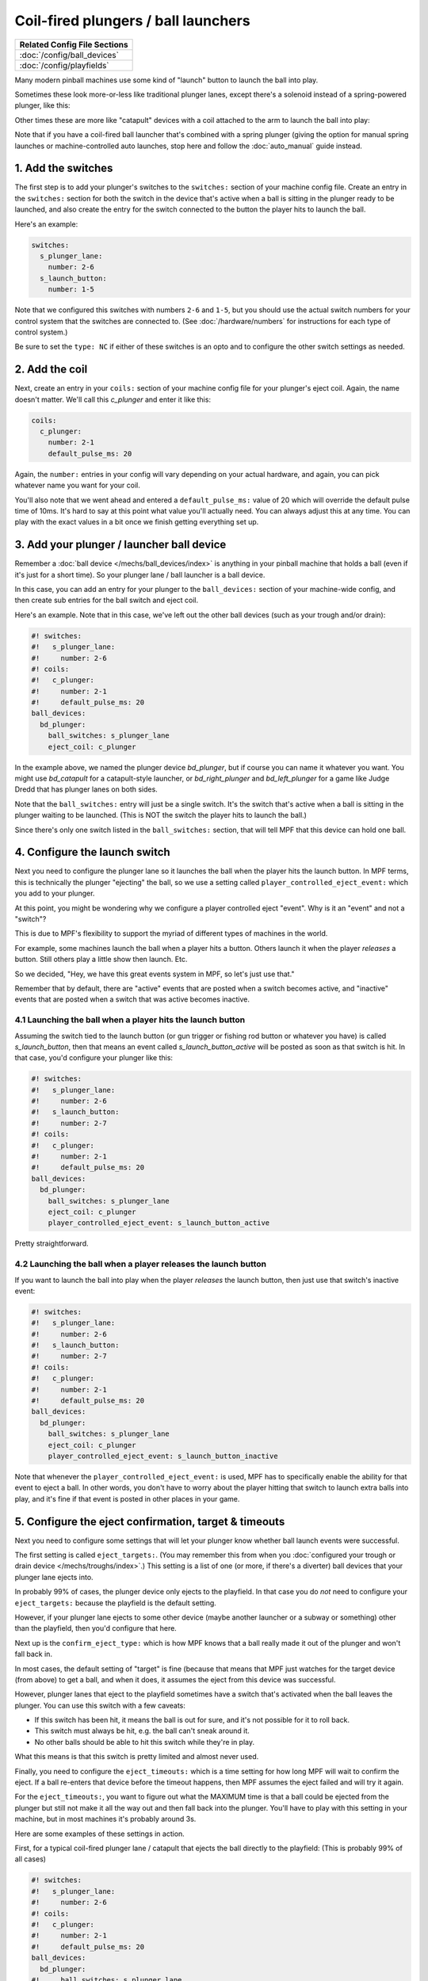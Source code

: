 Coil-fired plungers / ball launchers
====================================

+------------------------------------------------------------------------------+
| Related Config File Sections                                                 |
+==============================================================================+
| :doc:`/config/ball_devices`                                                  |
+------------------------------------------------------------------------------+
| :doc:`/config/playfields`                                                    |
+------------------------------------------------------------------------------+

Many modern pinball machines use some kind of "launch" button to launch the
ball into play.

Sometimes these look more-or-less like traditional plunger lanes, except there's
a solenoid instead of a spring-powered plunger, like this:

.. image:: /mechs/images/coil_fired_plunger.jpg

Other times these are more like "catapult" devices with a coil attached to the arm
to launch the ball into play:

.. image:: /mechs/images/catapult_plunger.jpg

Note that if you have a coil-fired ball launcher that's combined with a spring plunger
(giving the option for manual spring launches or machine-controlled auto launches,
stop here and follow the :doc:`auto_manual` guide instead.

1. Add the switches
-------------------

The first step is to add your plunger's switches to the ``switches:``
section of your machine config file. Create an entry in the ``switches:`` section
for both the switch in the device that's active when a ball is sitting in the plunger
ready to be launched, and also create the entry for the switch connected to the button
the player hits to launch the ball.

Here's an example:

.. code-block:: mpf-config

   switches:
     s_plunger_lane:
       number: 2-6
     s_launch_button:
       number: 1-5

Note that we configured this switches with numbers ``2-6`` and ``1-5``, but
you should use the actual switch numbers for your control system that the switches
are connected to. (See :doc:`/hardware/numbers` for instructions for
each type of control system.)

Be sure to set the ``type: NC`` if either of these switches is an opto and to configure
the other switch settings as needed.

2. Add the coil
---------------

Next, create an entry in your ``coils:`` section of your machine config file
for your plunger's eject coil. Again, the name doesn't matter. We'll call this
*c_plunger* and enter it like this:

.. code-block:: mpf-config

    coils:
      c_plunger:
        number: 2-1
        default_pulse_ms: 20

Again, the ``number:`` entries in your config will vary depending on your actual
hardware, and again, you can pick whatever name you want for your coil.

You'll also note that we went ahead and entered a ``default_pulse_ms:`` value of 20
which will override the default pulse time of 10ms. It's hard to say
at this point what value you'll actually need. You can always adjust
this at any time. You can play with the exact values in a bit once we
finish getting everything set up.

3. Add your plunger / launcher ball device
------------------------------------------

Remember a :doc:`ball device </mechs/ball_devices/index>` is anything in your pinball
machine that holds a ball (even if it's just for a short time). So your plunger lane /
ball launcher is a ball device.

In this case, you can add an entry for your plunger to the ``ball_devices:`` section
of your machine-wide config, and then create sub entries for the ball switch and
eject coil.

Here's an example. Note that in this case, we've left out the other ball devices
(such as your trough and/or drain):

.. code-block:: mpf-config

   #! switches:
   #!   s_plunger_lane:
   #!     number: 2-6
   #! coils:
   #!   c_plunger:
   #!     number: 2-1
   #!     default_pulse_ms: 20
   ball_devices:
     bd_plunger:
       ball_switches: s_plunger_lane
       eject_coil: c_plunger

In the example above, we named the plunger device *bd_plunger*, but if course you can
name it whatever you want. You might use *bd_catapult* for a catapult-style launcher, or
*bd_right_plunger* and *bd_left_plunger* for a game like Judge Dredd that has plunger
lanes on both sides.

Note that the ``ball_switches:`` entry will just be a single switch. It's the switch that's
active when a ball is sitting in the plunger waiting to be launched. (This is NOT the
switch the player hits to launch the ball.)

Since there's only one switch listed in the ``ball_switches:`` section, that will tell
MPF that this device can hold one ball.

4. Configure the launch switch
------------------------------

Next you need to configure the plunger lane so it launches the ball when the player
hits the launch button. In MPF terms, this is technically the plunger "ejecting" the
ball, so we use a setting called ``player_controlled_eject_event:`` which you add to
your plunger.

At this point, you might be wondering why we configure a player controlled eject
"event". Why is it an "event" and not a "switch"?

This is due to MPF's flexibility to support the myriad of different types of machines
in the world.

For example, some machines launch the ball when a player hits a button. Others launch
it when the player *releases* a button. Still others play a little show then launch. Etc.

So we decided, "Hey, we have this great events system in MPF, so let's just use that."

Remember that by default, there are "active" events that are posted when a switch
becomes active, and "inactive" events that are posted when a switch that was active
becomes inactive.

4.1 Launching the ball when a player hits the launch button
~~~~~~~~~~~~~~~~~~~~~~~~~~~~~~~~~~~~~~~~~~~~~~~~~~~~~~~~~~~

Assuming the switch tied to the launch button (or gun trigger or fishing rod button or
whatever you have) is called *s_launch_button*, then that means an event called
*s_launch_button_active* will be posted as soon as that switch is hit. In that case,
you'd configure your plunger like this:

.. code-block:: mpf-config

   #! switches:
   #!   s_plunger_lane:
   #!     number: 2-6
   #!   s_launch_button:
   #!     number: 2-7
   #! coils:
   #!   c_plunger:
   #!     number: 2-1
   #!     default_pulse_ms: 20
   ball_devices:
     bd_plunger:
       ball_switches: s_plunger_lane
       eject_coil: c_plunger
       player_controlled_eject_event: s_launch_button_active

Pretty straightforward.

4.2 Launching the ball when a player releases the launch button
~~~~~~~~~~~~~~~~~~~~~~~~~~~~~~~~~~~~~~~~~~~~~~~~~~~~~~~~~~~~~~~

If you want to launch the ball into play when the player *releases* the launch button,
then just use that switch's inactive event:

.. code-block:: mpf-config

   #! switches:
   #!   s_plunger_lane:
   #!     number: 2-6
   #!   s_launch_button:
   #!     number: 2-7
   #! coils:
   #!   c_plunger:
   #!     number: 2-1
   #!     default_pulse_ms: 20
   ball_devices:
     bd_plunger:
       ball_switches: s_plunger_lane
       eject_coil: c_plunger
       player_controlled_eject_event: s_launch_button_inactive

Note that whenever the ``player_controlled_eject_event:`` is used, MPF has to
specifically enable the ability for that event to eject a ball. In other words, you
don't have to worry about the player hitting that switch to launch extra balls into
play, and it's fine if that event is posted in other places in your game.

5. Configure the eject confirmation, target & timeouts
------------------------------------------------------

Next you need to configure some settings that will let your plunger know whether
ball launch events were successful.

The first setting is called ``eject_targets:``. (You may remember this from when
you :doc:`configured your trough or drain device </mechs/troughs/index>`.) This
setting is a list of one (or more, if there's a diverter) ball devices that your
plunger lane ejects into.

In probably 99% of cases, the plunger device only ejects to the playfield. In that
case you do *not* need to configure your ``eject_targets:`` because the playfield is
the default setting.

However, if your plunger lane ejects to some other device (maybe another launcher or
a subway or something) other than the playfield, then you'd configure that here.

Next up is the ``confirm_eject_type:`` which is how MPF knows that a ball really
made it out of the plunger and won't fall back in.

In most cases, the default setting of "target" is fine (because that means that MPF
just watches for the target device (from above) to get a ball, and when it does, it
assumes the eject from this device was successful.

However, plunger lanes that eject to the playfield sometimes have a switch that's
activated when the ball leaves the plunger. You can use this switch with a few
caveats:

* If this switch has been hit, it means the ball is out for sure, and it's not
  possible for it to roll back.
* This switch must always be hit, e.g. the ball can't sneak around it.
* No other balls should be able to hit this switch while they're in play.

What this means is that this switch is pretty limited and almost never used.

Finally, you need to configure the ``eject_timeouts:`` which is a time setting
for how long MPF will wait to confirm the eject. If a ball re-enters that
device before the timeout happens, then MPF assumes the eject failed and will
try it again.

For the ``eject_timeouts:``, you want to figure out what the MAXIMUM time is
that a ball could be ejected from the plunger but still not make it all the
way out and then fall back into the plunger. You'll have to play with this
setting in your machine, but in most machines it's probably around 3s.

Here are some examples of these settings in action.

First, for a typical coil-fired plunger lane / catapult that ejects the ball
directly to the playfield: (This is probably 99% of all cases)

.. code-block:: mpf-config

   #! switches:
   #!   s_plunger_lane:
   #!     number: 2-6
   #! coils:
   #!   c_plunger:
   #!     number: 2-1
   #!     default_pulse_ms: 20
   ball_devices:
     bd_plunger:
   #!     ball_switches: s_plunger_lane
   #!     eject_coil: c_plunger
       # ...
       eject_timeouts: 3s

Next, for a coil-fired plunger that has a switch at the exit of the plunger
lane that is only hit if the ball has made it out of the plunger and cannot
be hit by a random ball on the playfield:

.. code-block:: mpf-config

   #! switches:
   #!   s_plunger_lane:
   #!     number: 2-6
   #!   s_plunger_lane_exit:
   #!     number: 2-7
   #! coils:
   #!   c_plunger:
   #!     number: 2-1
   #!     default_pulse_ms: 20
   ball_devices:
     bd_plunger:
   #!     ball_switches: s_plunger_lane
   #!     eject_coil: c_plunger
       # ...
       confirm_eject_type: switch
       confirm_eject_switch: s_plunger_lane_exit
       eject_timeouts: 3s

Next, if your plunger lane ejects into another ball device (a cannon, in this
case):

.. code-block:: mpf-config

   #! switches:
   #!   s_plunger_lane:
   #!     number: 2-6
   #!   s_canon:
   #!     number: 3-1
   #! coils:
   #!   c_plunger:
   #!     number: 2-1
   #!     default_pulse_ms: 20
   #!   c_canon:
   #!     number: 2-2
   #!     default_pulse_ms: 20
   ball_devices:
   #!   bd_cannon:
   #!     ball_switches: s_canon
   #!     eject_coil: c_canon
     bd_plunger:
   #!     ball_switches: s_plunger_lane
   #!     eject_coil: c_plunger
       # ...
       eject_targets: bd_cannon
       eject_timeouts: 2s

6. Set your trough/drain device eject_targets
---------------------------------------------

Once you have your plunger device set up, you need to go back to your trough
or ball drain device and add the new plunger to your trough's ``eject_targets:``,
like this:

.. code-block:: mpf-config

   #! switches:
   #!   s_plunger_lane:
   #!     number: 2-6
   #!   s_trough1:
   #!     number: 3-1
   #!   s_trough2:
   #!     number: 3-2
   #!   s_trough3:
   #!     number: 3-3
   #!   s_trough4:
   #!     number: 3-4
   #!   s_trough_jam:
   #!     number: 3-5
   #! coils:
   #!   c_plunger:
   #!     number: 2-1
   #!     default_pulse_ms: 20
   #!   c_trough_eject:
   #!     number: 2-2
   #!     default_pulse_ms: 20
   ball_devices:
     bd_trough:
       ball_switches: s_trough1, s_trough2, s_trough3, s_trough4, s_trough_jam
       eject_coil: c_trough_eject
       tags: trough, home, drain
       jam_switch: s_trough_jam
       eject_coil_jam_pulse: 15ms
       eject_targets: bd_plunger
   #!   bd_plunger:
   #!     ball_switches: s_plunger_lane
   #!     eject_coil: c_plunger

Of course you'd add the name that you gave your plunger device, which could
be something like "bd_catapult" or whatever you called it.

Also, if you have a two-stage drain (like a System 11 machine), you'd add
this to the second device (the one that feeds the plunger).

7. Add the plunger as default_source_device
-------------------------------------------

Next you need to your plunger lane ball device ``default_source_device`` to
your playfield to tell MPF that this ball device is used to add a new ball
into play.

To do that, add your new plunger ball device as ``default_source_device`` in
the default ``playfield``, like this:

.. code-block:: mpf-config

   #! switches:
   #!   s_plunger_lane:
   #!     number: 2-6
   #!   s_plunger_lane_exit:
   #!     number: 2-7
   #! coils:
   #!   c_plunger:
   #!     number: 2-1
   #!     default_pulse_ms: 20
   #! ball_devices:
   #!   bd_plunger:
   #!     ball_switches: s_plunger_lane
   #!     eject_coil: c_plunger
   playfields:
     playfield:
       default_source_device: bd_plunger
       tags: default

8. Tag your playfield switches
------------------------------

Since the plunger lane ejects balls to the playfield, it's important that you
have your playfield switches tagged properly since that's how MPF knows that
a ball is loose on the playfield.

See the :doc:`/mechs/playfields/ball_tracking` documentation for details.

Complete config example
-----------------------

Here's a complete machine config with a "standard" coil-fired plunger that
ejects the ball directly to the playfield. Note that this config does not
include the switches and coils for the trough.

This config is what probably 99% of machines with coil-fired plungers will use:

.. code-block:: mpf-config

   switches:
     s_plunger_lane:
       number: 2-6
     s_launch_button:
       number: 1-5
     s_trough1:
       number: 3-1
     s_trough2:
       number: 3-2
     s_trough3:
       number: 3-3
     s_trough4:
       number: 3-4
     s_trough_jam:
       number: 3-5
   coils:
     c_plunger:
       number: 2-1
       default_pulse_ms: 20
     c_trough_eject:
       number: 3-1
       default_pulse_ms: 20
   ball_devices:
     bd_trough:
       ball_switches: s_trough1, s_trough2, s_trough3, s_trough4, s_trough_jam
       eject_coil: c_trough_eject
       tags: trough, home, drain
       jam_switch: s_trough_jam
       eject_coil_jam_pulse: 15ms
       eject_targets: bd_plunger
     bd_plunger:
       ball_switches: s_plunger_lane
       eject_coil: c_plunger
       player_controlled_eject_event: s_launch_button_active
       eject_timeouts: 3s
   playfields:
     playfield:
       default_source_device: bd_plunger
       tags: default

What if it doesn't work?
------------------------

Have a look at our
:doc:`troubleshooting guide for ball_devices </mechs/ball_devices/troubleshooting>`.
